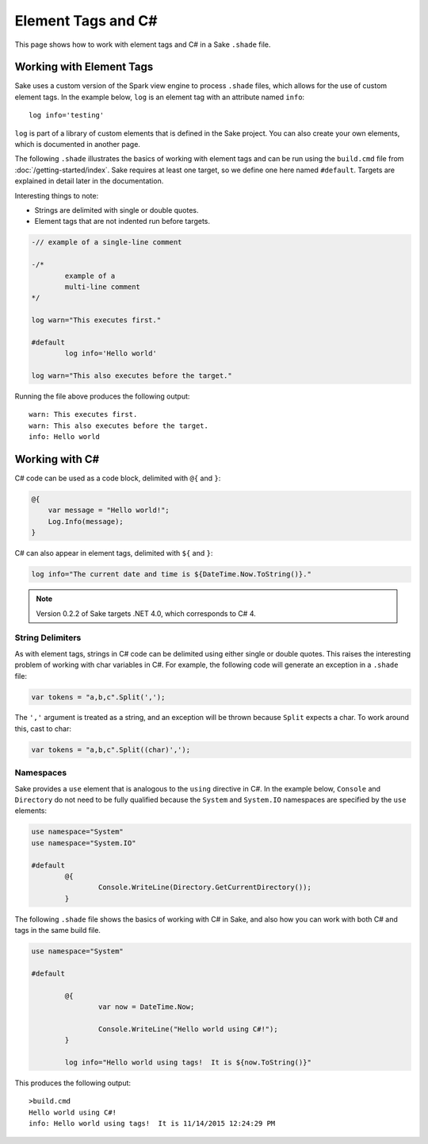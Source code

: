 Element Tags and C#
===================

This page shows how to work with element tags and C# in a Sake ``.shade`` file.  

Working with Element Tags
-------------------------

Sake uses a custom version of the Spark view engine to process ``.shade`` files, which allows for the use of custom element tags.  In the example below, ``log`` is an element tag with an attribute named ``info``::

    log info='testing'

``log`` is part of a library of custom elements that is defined in the Sake project.  You can also create your own elements, which is documented in another page.

The following ``.shade`` illustrates the basics of working with element tags and can be run using the ``build.cmd`` file from :doc:`/getting-started/index`.  Sake requires at least one target, so we define one here named ``#default``.  Targets are explained in detail later in the documentation.

Interesting things to note:

* Strings are delimited with single or double quotes.
* Element tags that are not indented run before targets.

.. code-block:: c#

	-// example of a single-line comment

	-/* 
		example of a 
		multi-line comment
	*/

	log warn="This executes first."

	#default
		log info='Hello world'

	log warn="This also executes before the target."

Running the file above produces the following output::

	warn: This executes first.
	warn: This also executes before the target.
	info: Hello world

Working with C#
---------------

C# code can be used as a code block, delimited with ``@{`` and ``}``:

.. code-block:: c#

    @{
    	var message = "Hello world!";
    	Log.Info(message);
    }

C# can also appear in element tags, delimited with ``${`` and ``}``:

.. code-block:: c#

	log info="The current date and time is ${DateTime.Now.ToString()}."

.. note:: Version 0.2.2 of Sake targets .NET 4.0, which corresponds to C# 4.

String Delimiters
^^^^^^^^^^^^^^^^^

As with element tags, strings in C# code can be delimited using either single or double quotes.  This raises the interesting problem of working with char variables in C#.  For example, the following code will generate an exception in a ``.shade`` file:

.. code-block:: c#

   var tokens = "a,b,c".Split(',');

The ``','`` argument is treated as a string, and an exception will be thrown because ``Split`` expects a char.  To work around this, cast to char:

.. code-block:: c#

   var tokens = "a,b,c".Split((char)',');

Namespaces
^^^^^^^^^^

Sake provides a ``use`` element that is analogous to the ``using`` directive in C#.  In the example below, ``Console`` and ``Directory`` do not need to be fully qualified because the ``System`` and ``System.IO`` namespaces are specified by the ``use`` elements:

.. code-block:: c#

	use namespace="System"
	use namespace="System.IO"

	#default
		@{
			Console.WriteLine(Directory.GetCurrentDirectory());
		}

The following ``.shade`` file shows the basics of working with C# in Sake, and also how you can work with both C# and tags in the same build file.

.. code-block:: c#

	use namespace="System"

	#default

		@{
			var now = DateTime.Now;

			Console.WriteLine("Hello world using C#!");
		}

		log info="Hello world using tags!  It is ${now.ToString()}"

This produces the following output::

	>build.cmd
	Hello world using C#!
	info: Hello world using tags!  It is 11/14/2015 12:24:29 PM